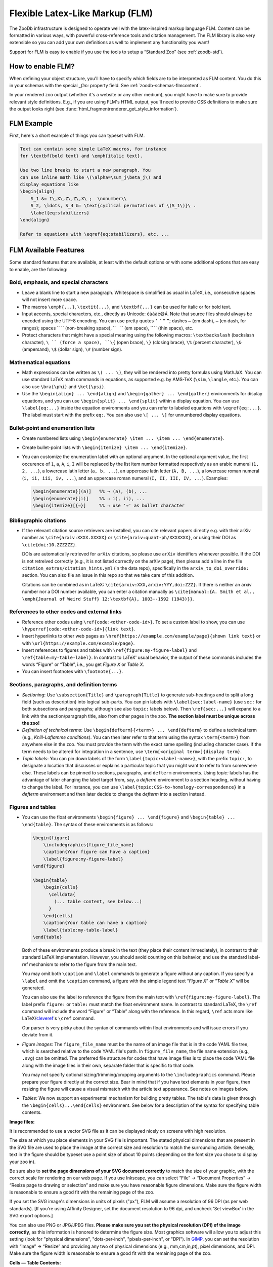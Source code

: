 .. _zoodb-flm:

Flexible Latex-Like Markup (FLM)
================================

The ZooDb infrastructure is designed to operate well with the latex-inspired
markup language FLM.  Content can be formatted in various ways, with powerful
cross-reference tools and citation management.  The FLM library is also very
extensible so you can add your own definitions as well to implement any
functionality you want!

Support for FLM is easy to enable if you use the tools to setup a “Standard Zoo”
(see :ref:`zoodb-std`).


How to enable FLM?
------------------


When defining your object structure, you'll have to specify which fields are to
be interpreted as FLM content.  You do this in your schemas with the special
`_flm:` property field.  See :ref:`zoodb-schemas-flmcontent`.

In your rendered zoo output (whether it's a website or any other medium), you
might have to make sure to provide relevant style definitions.  E.g., if you are
using FLM's HTML output, you'll need to provide CSS definitions to make sure the
output looks right (see :func:`html_fragmentrenderer_get_style_information`).


FLM Example
-----------

First, here's a short example of things you can typeset with FLM.

.. code:: latex
   
   Text can contain some simple LaTeX macros, for instance
   for \textbf{bold text} and \emph{italic text}.
   
   Use two line breaks to start a new paragraph. You
   can use inline math like \(\alpha=\sum_j\beta_j\) and
   display equations like
   \begin{align}
       S_1 &= I\,X\,Z\,Z\,X\ ;  \nonumber\\
       S_2, \ldots, S_4 &= \text{cyclical permutations of \(S_1\)}\ .
       \label{eq:stabilizers}
   \end{align}
   
   Refer to equations with \eqref{eq:stabilizers}, etc. ...
   

FLM Available Features
----------------------

Some standard features that are available, at least with the default options or
with some additional options that are easy to enable, are the following:


Bold, emphasis, and special characters
~~~~~~~~~~~~~~~~~~~~~~~~~~~~~~~~~~~~~~

- Leave a blank line to start a new paragraph.  Whitespace is
  simplified as usual in LaTeX, i.e., consecutive spaces will not
  insert more space.
  
- The macros ``\emph{...}``, ``\textit{...}``, and ``\textbf{...}`` can be used
  for italic or for bold text.
  
- Input accents, special characters, etc., directly as Unicode: ``éàààé😅Á``.
  Note that source files should always be encoded using the UTF-8 encoding.  You
  can use pretty quotes ``‘`` ``’`` ``“`` ``”``; dashes ``—`` (em dash), ``–``
  (en dash, for ranges); spaces `` `` (non-breaking space), `` `` (em space),
  `` `` (thin space), etc.
  
- Protect characters that might have a special meaning using the following
  macros: ``\textbackslash`` (backslash character), ``\ `` (force a space),
  ``\{`` (open brace), ``\}`` (closing brace), ``\%`` (percent character),
  ``\&`` (ampersand), ``\$`` (dollar sign), ``\#`` (number sign).


Mathematical equations
~~~~~~~~~~~~~~~~~~~~~~

- Math expressions can be written as ``\( ... \)``, they will be rendered
  into pretty formulas using MathJaX. You can use standard LaTeX
  math commands in equations, as supported e.g. by AMS-TeX (``\sim``,
  ``\langle``, etc.).  You can also use ``\bra{\phi}`` and ``\ket{\psi}``.
  
- Use the ``\begin{align} ... \end{align}`` and
  ``\begin{gather} ... \end{gather}`` environments for display equations, and
  you can use ``\begin{split} ... \end{split}`` within a display equation.
  You can use ``\label{eq:...}`` inside the equation environments and you
  can refer to labeled equations with ``\eqref{eq:...}``.  The label must
  start with the prefix ``eq:``.  You can also use ``\[ ... \]`` for
  unnumbered display equations.


Bullet-point and enumeration lists
~~~~~~~~~~~~~~~~~~~~~~~~~~~~~~~~~~

- Create numbered lists using
  ``\begin{enumerate} \item ... \item ... \end{enumerate}``.

- Create bullet-point lists with ``\begin{itemize} \item ... \end{itemize}``.

- You can customize the enumeration label with an optional argument.  In
  the optional argument value, the first occurence of ``1``, ``a``, ``A``,
  ``i``, ``I`` will be replaced by the list item number formatted respectively
  as an arabic numeral (``1, 2, ...``), a lowercase latin letter (``a, b,
  ...``), an uppercase latin letter (``A, B, ...``), a lowercase roman
  numeral (``i, ii, iii, iv, ...``), and an uppercase roman numeral
  (``I, II, III, IV, ...``).  Examples:

  .. code:: latex
  
      \begin{enumerate}[(a)]   %% → (a), (b), ...
      \begin{enumerate}[i)]    %% → i), ii), ...
      \begin{itemize}[{⇒}]     %% → use '⇒' as bullet character


Bibliographic citations
~~~~~~~~~~~~~~~~~~~~~~~

- If the relevant citation source retrievers are installed, you can cite
  relevant papers directly e.g. with their arXiv number as
  ``\cite{arxiv:XXXX.XXXXX}`` or ``\cite{arxiv:quant-ph/XXXXXXX}``, or using their
  DOI as ``\cite{doi:10.ZZZZZZ}``.
  
  DOIs are automatically retrieved for ``arXiv`` citations, so please use
  ``arXiv`` identifiers whenever possible.  If the DOI is not retreived
  correctly (e.g., it is not listed correctly on the arXiv page), then please
  add a line in the file ``citation_extras/citation_hints.yml`` (in the data
  repo), specifically in the ``arxiv_to_doi_override:`` section.  You can also
  file an issue in this repo so that we take care of this addition.
  
  Citations can be combined as in LaTeX: ``\cite{arxiv:XXX,arxiv:YYY,doi:ZZZ}``.
  If there is neither an arxiv number nor a DOI number available, you can enter
  a citation manually as ``\cite{manual:{A. Smith et al., \emph{Journal of Weird
  Stuff} 12:\textbf{A}, 1003--1592 (1943)}}``.
  

References to other codes and external links
~~~~~~~~~~~~~~~~~~~~~~~~~~~~~~~~~~~~~~~~~~~~

- Reference other codes using ``\ref{code:<other-code-id>}``.  To set
  a custom label to show, you can use
  ``\hyperref[code:<other-code-id>]{link text}``.
  
- Insert hyperlinks to other web pages as
  ``\href{https://example.com/example/page}{shown link text}`` or with
  ``\url{https://example.com/example/page}``.
  
- Insert references to figures and tables with ``\ref{figure:my-figure-label}``
  and ``\ref{table:my-table-label}``.  In contrast to LaTeX' usual
  behavior, the output of these commands includes the words “Figure”
  or “Table”, i.e., you get *Figure X* or *Table X*.

- You can insert footnotes with ``\footnote{...}``.


Sections, paragraphs, and definition terms
~~~~~~~~~~~~~~~~~~~~~~~~~~~~~~~~~~~~~~~~~~

- *Sectioning*: Use ``\subsection{Title}`` and ``\paragraph{Title}`` to generate
  sub-headings and to split a long field (such as description) into
  logical sub-parts.  You can pin labels with
  ``\label{sec:label-name}`` (use ``sec:`` for both subsections and
  paragraphs; although see also ``topic:`` labels below).  Then
  ``\ref{sec:...}`` will expand to a link with the section/paragraph
  title, also from other pages in the zoo.  **The section label must
  be unique across the zoo!**
  
- *Definition of technical terms*: Use ``\begin{defterm}{<term>}
  ... \end{defterm}`` to define a technical term (e.g.,
  *Knill-Laflamme conditions*).  You can then later refer to that
  term using the syntax ``\term{<term>}`` from anywhere else in the
  zoo.  You must provide the term with the exact same spelling
  (including character case).  If the term needs to be altered for
  integration in a sentence, use ``\term[<original term>]{display
  term}``.
  
- *Topic labels*: You can pin down labels of the form
  ``\label{topic:<label-name>}``, with the prefix ``topic:``, to
  designate a location that discusses or explains a particular topic
  that you might want to refer to from somewhere else.  These labels
  can be pinned to sections, paragraphs, and ``defterm``
  environments.  Using `topic:` labels has the advantage of later
  changing the label target from, say, a `defterm` environment to a
  section heading, without having to change the label.  For
  instance, you can use
  ``\label{topic:CSS-to-homology-correspondence}`` in a `defterm`
  environment and then later decide to change the `defterm` into a
  section instead.


Figures and tables
~~~~~~~~~~~~~~~~~~

- You can use the float environments ``\begin{figure}
  ... \end{figure}`` and ``\begin{table} ... \end{table}``.  The
  syntax of these environments is as follows:

  .. code:: latex
  
    \begin{figure}
        \includegraphics{figure_file_name}
        \caption{Your figure can have a caption}
        \label{figure:my-figure-label}
    \end{figure}
  
    \begin{table}
        \begin{cells}
          \celldata{
            (... table content, see below...)
          }
        \end{cells}
        \caption{Your table can have a caption}
        \label{table:my-table-label}
    \end{table}
    
  Both of these environments produce a break in the text (they place their
  content immediately), in contrast to their standard LaTeX implementation.
  However, you should avoid counting on this behavior, and use the standard
  label-ref mechanism to refer to the figure from the main text.

  You may omit both ``\caption`` and ``\label`` commands to generate
  a figure without any caption.  If you specify a ``\label`` and
  omit the ``\caption`` command, a figure with the simple legend
  text “*Figure X*” or “*Table X*” will be generated.
  
  You can also use the label to reference the figure from the main text with
  ``\ref{figure:my-figure-label}``.  The label prefix ``figure:`` or ``table:``
  must match the float environment name.  In contrast to standard LaTeX, the
  ``\ref`` command will include the word “Figure” or “Table” along with the
  reference.  In this regard, ``\ref`` acts more like
  LaTeX/`cleveref <https://ctan.org/pkg/cleveref>`_'s ``\cref`` command.

  Our parser is very picky about the syntax of commands within float
  environments and will issue errors if you deviate from it.

- *Figure images:* The ``figure_file_name`` must be the name of an
  image file that is in the code YAML file tree, which is searched
  relative to the code YAML file's path.  In ``figure_file_name``,
  the file name extension (e.g., ``.svg``) can be omitted.  The
  preferred file structure for codes that have image files is to
  place the code YAML file along with the image files in their own,
  separate folder that is specific to that code.
  
  You may not specify optional sizing/trimming/cropping arguments to
  the ``\includegraphics`` command.  Please prepare your figure
  directly at the correct size.  Bear in mind that if you have text
  elements in your figure, then resizing the figure will cause a
  visual mismatch with the article text appearance.  See notes on
  images below.

- *Tables:* We now support an experimental mechanism for building
  pretty tables.  The table's data is given through the
  ``\begin{cells}...\end{cells}`` environment.  See below for a
  description of the syntax for specifying table contents.
  


**Image files:**
    
It is recommended to use a vector SVG file as it can be displayed nicely on
screens with high resolution.
  
The size at which you place elements in your SVG file is important.  The stated
physical dimensions that are present in the SVG file are used to place the image
at the correct size and resolution to match the surrounding article.  Generally,
text in the figure should be typeset use a point size of about 10 points
(depending on the font size you chose to display your zoo in).
    
Be sure also to **set the page dimensions of your SVG document correctly** to
match the size of your graphic, with the correct scale for rendering on our web
page.  If you use Inkscape, you can select “File” → “Document Properties” →
“Resize page to drawing or selection” and make sure you have reasonable figure
dimensions.  Make sure the figure width is reasonable to ensure a good fit with
the remaining page of the zoo.

If you set the SVG image's dimensions in units of pixels ("px"), FLM will assume
a resolution of 96 DPI (as per web standards).  [If you're using Affinity
Designer, set the document resolution to 96 dpi, and uncheck ‘Set viewBox’ in
the SVG export options.]
    
You can also use PNG or JPG/JPEG files.  **Please make sure you set the physical
resolution (DPI) of the image correctly**, as this information is honored to
determine the figure size.  Most graphics software will allow you to adjust this
setting (look for "physical dimensions", "dots-per-inch", "pixels-per-inch", or
"DPI").  In `GIMP <https://www.gimp.org/>`_, you can set the resolution with
“Image” -> “Resize” and providing any two of physical dimensions (e.g.,
mm,cm,in,pt), pixel dimensions, and DPI.  Make sure the figure width is
reasonable to ensure a good fit with the remaining page of the zoo.

**Cells — Table Contents:**

The syntax for the table cells is as follows:

.. code:: latex

  \begin{cells}
    \celldata{
       One & Two & Three \\
       Four & Five & Six
    }
    [ ... ]
  \end{cells}
  
The ``{cells}`` environment may contain any number of calls to the
macros ``\celldata`` and ``\cell``.  Each such macro call adds new
cells to the table.  The macros have the following syntax:

- ``\cell{contents}``, ``\cell<style1 style2 ...>{contents}``,
  ``\cell[location]{contents}``,
  ``\cell<styles...>[location]{contents}``: Add a single cell to
  the table.  Unless a location is specified, the cell is added in
  the next column on the current row.
  
  The `[location]` can either specify a column `[COL]` (will use
  the current row) or a pair `[ROW;COL]`.  Each of `COL` and `ROW`
  can be:

  - a row/column number (row and column numbers start at 1);

  - left empty, or set to the character ``.``, to mean the current
    row/column;

  - a ``\merge{INDEXRANGE}`` command to create a merged cell
    spanning multiple rows/columns.  Here, the ``INDEXRANGE`` can
    be comma-separated numbers (e.g., ``1,2,3`` to include the
    given row/column numbers), including ranges specified as
    ``START-END`` (such as e.g. ``2-4`` for row/column indices 2
    through 4, included) as well as ``START+NUMBER`` to include
    ``NUMBER`` columns starting at index number ``START`` (e.g.,
    ``2+3`` will include column numbers ``2``, ``3`` and ``4``).
    Ranges can be combined, separated by commas, but in any case
    the `INDEXRANGE` must correspond to a contiguous set of
    indices.
    
  The ``<styles...>`` argument specifies the style that will be
  applied to the cell.  See information on cell styles below.  You
  can specify multiple styles by separating them with spaces.
  
  *Example:* ``\cell<H l>[1;\merge{3-4}]{Hi!}`` will create a
  left-aligned (``l``) header (``H``) cell at row ``1`` and
  spanning the columns ``3`` and ``4``, with the contents
  “``Hi!``”.
  
  
- ``\celldata{tabular data}``, ``\celldata<cellstyles>{tabular
  data}``, ``\celldata[locations]{tabular data}``,
  ``\celldata<cellstyles>[locations]{tabular data}``: A shorthand
  for sequentially adding multiple cells.
  
  The ``{tabular data}`` is specified as you'd do for the LaTeX
  ``\begin{tabular} ... \end{tabular}`` environment, by separating
  rows with ``\\`` and separating columns with ``&``.

  The cells can be placed at given locations, and each cell is
  styled according to the given styles.
  
  The optional ``[locations]`` is of the form of either
  ``[COLUMNS]`` or ``[ROWS;COLUMNS]``.  If ``ROWS`` are not
  specified, then rows are added sequentially starting from the
  current row.  Each of ``ROWS`` and ``COLUMNS`` specify a
  sequence of row/column indices to which the given data will be
  assigned.  For instance, ``\celldata[3,2,1]{A & B & C}`` will
  place ``A`` in the 3rd column, ``B`` in the 2nd column, and
  ``C`` in the 1st column.  More specifically, ``ROWS`` and
  ``COLUMNS`` are specified a comma-separated list of indices, of
  ranges of the form ``START-END`` or ``START+NUMBER`` (see
  above), and of ``\merge{}`` commands (see above).  Omitting
  ``START`` or ``END`` is interpreted as the current or the last
  index, respectively.  For instance:

  - ``\celldata[2-5]{A & B & C & D\\ E & F & G & H}`` will place
    ``A``, ``B``, ``C``, ``D`` in columns 2, 3, 4, 5 of the first
    row, and place ``E``, ``F``, ``G``, ``H`` in columns 2, 3, 4,
    5 of the following row;

  - ``\celldata[\merge{1,2},\merge{+2};4,6]{A & AA \\ B & BB}``
    will place ``A`` in a merged cell spanning rows ``1,2`` and in
    column ``4``, ``AA`` in a merged call spanning rows ``1,2``
    and in column ``6``, ``B`` in a merged call spanning rows
    ``3,4`` and in column ``4``, and ``BB`` in a merged call
    spanning rows ``3,4`` and in column ``6``.
  
  The ``styles`` is a comma-separated list of styles to apply to
  the different columns.  The same style is applied to all
  provided cells of that column.  The sequence corresponds to the
  given data, not the final column number.  If there are fewer
  style specifications than columns, then the last style is
  repeated as necessary.  For each column style you can specify
  multiple styles by separating them with spaces.  For instance:
  
  - ``\celldata<H>{One & Two & Three}`` Creates three header
    (``H``) cells on a single row.
    
  - ``\celldata<H l, H c>{One & Two & Three}`` Creates one
    left-aligned (``l``) header (``H``) cell with content
    “``One``”, and two centered (``c``) header (``H``) cells with
    respective content “``Two``” and “``Three``”.

  You can also override the style and/or location for individual cells
  in the tabular data by wrapping that cell's content in an explicit
  ``\cell`` call.  Styles are merged with any styles specified in the
  ``\celldata`` call.  For instance, ``\celldata<H>{A & B &
  \cell<green>[\merge{+2}]{C}}`` will generate a row with a header
  cell ``A`` in the first column, a header cell ``B`` in the second
  column, and a green-background header cell ``C`` spanning the third
  and fouth columns.

*Cell styles:*

- ``H`` — this cell is a column header.  It will be typeset in a
  more prominent form (e.g., boldface with a light bottom border);

- ``rH`` — this cell is a row header.  It will be typeset more
  prominently (e.g., boldface);
  
- ``l``, ``c``, ``r`` — align cell contents ``l``\ eft, ``c``\ entered
  or ``r``\ ight;
  
- ``lvert``, ``rvert`` — add a thin vertical border on the left or
  the right side of the cell;
  
- ``green``, ``blue``, ``yellow``, ``red`` — apply a background
  color to the cell to emphasize it in some way.
